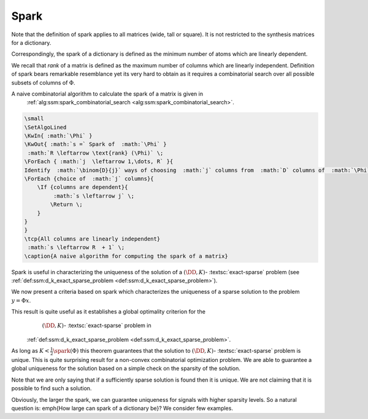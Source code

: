 
 
Spark
----------------------------------------------------



.. _def:spark:

.. definition:: 


    
    The  **spark**  of a given matrix  :math:`\Phi` 
    is the smallest number of columns of  :math:`\Phi` that
    are linearly dependent. If all columns are linearly independent, then
    the spark is defined to be number of columns plus one.
     
    .. index:: Spark
    


Note that the definition of spark applies to all matrices (wide, tall or square). It is not
restricted to the synthesis matrices for a dictionary.

Correspondingly, the spark of a dictionary is defined as the minimum number of atoms
which are linearly dependent.

We recall that  *rank*  of a matrix is defined as the maximum number of columns which
are linearly independent. Definition of spark bears remarkable resemblance yet its very hard 
to obtain as it requires a combinatorial search over all possible subsets of columns of  :math:`\Phi`.



.. example:: Spark

    \begin{itemize}
        \item  Spark of the  :math:`3 \times 3` identity matrix    
            
    
    .. math:: 
    
                \begin{pmatrix}
                    1 & 0 & 0\\
                    0 & 1 & 0 \\
                    0 & 0 & 1
                \end{pmatrix}
     is 4 since all columns are linearly independent.
        
    
    \item Spark of the  :math:`2 \times 4` matrix 
    
    
    .. math:: 
    
        \begin{pmatrix}
            1 & 0 & -1 & 0\\
            0 & 1 & 0 & -1
        \end{pmatrix}
     is 2 since column 1 and 3 are linearly dependent.
    
    \item If a matrix has a column with all zero entries, then the spark of such a matrix is 1.  This is a trivial case
    and we will not consider such matrices in the sequel.
    
    \item In general for an  :math:`N \times D` synthesis matrix,  :math:`\spark(\DD) \in [2, N+1]`.
    
    \end{itemize}
    


A naive combinatorial algorithm to calculate the spark of a matrix is given in
 :ref:`alg:ssm:spark_combinatorial_search <alg:ssm:spark_combinatorial_search>`.

.. _alg:ssm:spark_combinatorial_search:

.. code:: 

    \small
    \SetAlgoLined
    \KwIn{ :math:`\Phi` }
    \KwOut{ :math:`s =` Spark of  :math:`\Phi` }
     :math:`R \leftarrow \text{rank} (\Phi)` \;
    \ForEach { :math:`j  \leftarrow 1,\dots, R` }{
    Identify  :math:`\binom{D}{j}` ways of choosing  :math:`j` columns from  :math:`D` columns of  :math:`\Phi` \;
    \ForEach {choice of  :math:`j` columns}{
        \If {columns are dependent}{
             :math:`s \leftarrow j` \;
            \Return \;
        }
    }
    }
    \tcp{All columns are linearly independent}
     :math:`s \leftarrow R  + 1` \;
    \caption{A naive algorithm for computing the spark of a matrix}

    


Spark is useful in characterizing the uniqueness of the solution
of a  :math:`(\DD, K)`- :textsc:`exact-sparse`  problem (see  :ref:`def:ssm:d_k_exact_sparse_problem <def:ssm:d_k_exact_sparse_problem>`).



.. remark:: 

    The  :math:`l_0`-``norm'' of vectors belonging to null space of a matrix  :math:`\Phi` is greater than or equal to  :math:`\spark(\Phi)` :
    
    
    .. math::
        \| x \|_0 \geq \spark(\Phi) \Forall x\in \NullSpace(\Phi).
    




.. proof:: 

    If  :math:`x \in \NullSpace(\Phi)` then  :math:`\Phi x = 0`. Thus non-zero entries in  :math:`x` pick a set of columns in  :math:`\Phi` 
    which are linearly dependent. Clearly  :math:`\| x \|_0` indicates the number of columns in the set which are
    linearly dependent. By definition spark of  :math:`\Phi` indicates the minimum number of columns which are linearly
    dependent hence the result.
    
    
    .. math:: 
    
        \| x \|_0 \geq \spark(\Phi) \Forall x\in \NullSpace(\Phi).
    


We now present a criteria based on spark which characterizes the uniqueness of a sparse solution 
to the problem  :math:`y = \Phi x`.


.. _thm:ssm:uniqueness_spark:

.. theorem:: 

     
    .. index:: Uniqueness Spark
    

    
    Consider a solution  :math:`x^*` to the under-determined system  :math:`y = \Phi x`. If  :math:`x^*` obeys
    
    
    .. math::
        \| x^* \|_0 < \frac{\spark(\Phi)}{2}
    
    then it is necessarily the sparsest solution.




.. proof:: 

    Let  :math:`x'` be some other solution to the problem. Then 
    
    
    .. math:: 
    
        \Phi x' = \Phi x^* \implies \Phi (x' - x^*)  = 0 \implies (x' - x^*) \in \NullSpace(\Phi).
    
    Now based on previous remark we have
    
    
    .. math:: 
    
        \| x' - x^* \|_0 \geq \spark(\Phi).
    
    Now 
    
    
    .. math:: 
    
        \| x' \|_0 + \| x^* \|_0 \geq \| x' - x^* \|_0 \geq \spark(\Phi).
    
    Hence, if  :math:`\| x^* \|_0 < \frac{\spark(\Phi)}{2}`, then we have
    
    
    .. math:: 
    
        \| x' \|_0  > \frac{\spark(\Phi)}{2}
    
    for all other solutions  :math:`x'` to the equation  :math:`y = \Phi x`. 
    
    Thus  :math:`x^*` is necessarily the sparsest possible solution.


This result is quite useful as it establishes a global optimality criterion for the
  :math:`(\DD, K)`- :textsc:`exact-sparse`  problem in
 :ref:`def:ssm:d_k_exact_sparse_problem <def:ssm:d_k_exact_sparse_problem>`.

As long as  :math:`K < \frac{1}{2}\spark(\Phi)` this theorem guarantees that
the solution to   :math:`(\DD, K)`- :textsc:`exact-sparse`  problem
is unique. This is quite surprising result for a non-convex combinatorial optimization
problem. We are able to guarantee a global uniqueness for the solution based
on a simple check on the sparsity of the solution.

Note that we are only saying that if a sufficiently sparse solution is found
then it is unique. We are not claiming that it is possible to find such a solution.

Obviously, the larger the spark, we can guarantee uniqueness for signals
with higher sparsity levels. So a natural question is: \emph{How large can
spark of a dictionary be}? We consider few examples.



.. example:: Spark of Gaussian dictionaries

    Consider a dictionary  :math:`\DD` whose atoms  :math:`d_{i}` are random vectors 
    independently drawn from normal distribution.
    Since a dictionary requires all its atoms to be unit-norms, hence we divide the each of 
    the random vectors with their norms.
    
    We know that with probability  :math:`1` any set of  :math:`N` independent Gaussian random vectors is linearly independent. 
    Also since  :math:`d_i \in \CC^N` hence a set of  :math:`N+1` atoms is always linearly dependent. 
    
    Thus  :math:`\spark(\DD) = N +1`.
    
    Thus, if a solution to  :textsc:`exact-sparse`  problem contains  :math:`\frac{N}{2}` or fewer non-zero
    entries then it is necessarily unique with probability 1. 




.. example:: Spark of Dirac Fourier basis

    For 
    
    
    .. math:: 
    
        \DD = \begin{bmatrix} I  & F \end{bmatrix} \in \CC^{N \times 2N} 
     
    it can be shown that
    
    
    .. math:: 
    
        \spark(\DD) = 2 \sqrt{N}.
    
    In this case, the sparsity level of a unique solution must be less than  :math:`\sqrt{N}`.
    \todo{Find how to compute spark of DF basis}

